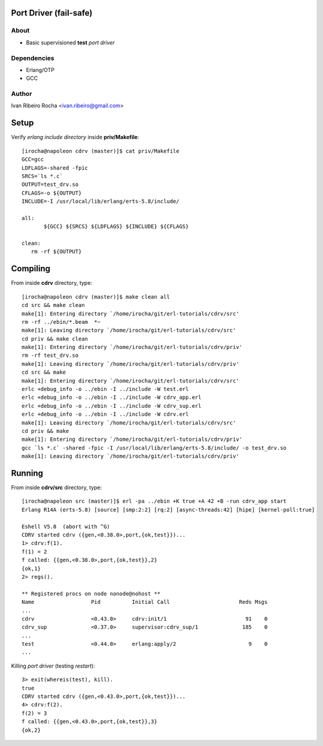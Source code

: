 =======================
Port Driver (fail-safe)
=======================

About
-----
* Basic supervisioned **test** *port driver*

Dependencies
------------
- Erlang/OTP
- GCC

Author
------
Ivan Ribeiro Rocha <ivan.ribeiro@gmail.com> 

=====
Setup
=====

Verify *erlang include directory* inside **priv/Makefile**::

 [irocha@napoleon cdrv (master)]$ cat priv/Makefile 
 GCC=gcc
 LDFLAGS=-shared -fpic
 SRCS=`ls *.c`
 OUTPUT=test_drv.so
 CFLAGS=-o ${OUTPUT}
 INCLUDE=-I /usr/local/lib/erlang/erts-5.8/include/

 all:
	${GCC} ${SRCS} ${LDFLAGS} ${INCLUDE} ${CFLAGS}

 clean:
    rm -rf ${OUTPUT}


=========
Compiling
=========

From inside **cdrv** directory, type::

 [irocha@napoleon cdrv (master)]$ make clean all
 cd src && make clean
 make[1]: Entering directory `/home/irocha/git/erl-tutorials/cdrv/src'
 rm -rf ../ebin/*.beam  *~
 make[1]: Leaving directory `/home/irocha/git/erl-tutorials/cdrv/src'
 cd priv && make clean
 make[1]: Entering directory `/home/irocha/git/erl-tutorials/cdrv/priv'
 rm -rf test_drv.so
 make[1]: Leaving directory `/home/irocha/git/erl-tutorials/cdrv/priv'
 cd src && make
 make[1]: Entering directory `/home/irocha/git/erl-tutorials/cdrv/src'
 erlc +debug_info -o ../ebin -I ../include -W test.erl
 erlc +debug_info -o ../ebin -I ../include -W cdrv_app.erl
 erlc +debug_info -o ../ebin -I ../include -W cdrv_sup.erl
 erlc +debug_info -o ../ebin -I ../include -W cdrv.erl
 make[1]: Leaving directory `/home/irocha/git/erl-tutorials/cdrv/src'
 cd priv && make
 make[1]: Entering directory `/home/irocha/git/erl-tutorials/cdrv/priv'
 gcc `ls *.c` -shared -fpic -I /usr/local/lib/erlang/erts-5.8/include/ -o test_drv.so
 make[1]: Leaving directory `/home/irocha/git/erl-tutorials/cdrv/priv'

=======
Running
=======

From inside **cdrv/src** directory, type::

 [irocha@napoleon src (master)]$ erl -pa ../ebin +K true +A 42 +B -run cdrv_app start
 Erlang R14A (erts-5.8) [source] [smp:2:2] [rq:2] [async-threads:42] [hipe] [kernel-poll:true]

 Eshell V5.8  (abort with ^G)
 CDRV started cdrv ({gen,<0.38.0>,port,{ok,test}})...
 1> cdrv:f(1).
 f(1) = 2
 f called: {{gen,<0.38.0>,port,{ok,test}},2}
 {ok,1}
 2> regs().

 ** Registered procs on node nonode@nohost **
 Name                  Pid          Initial Call                      Reds Msgs
 ...
 cdrv                  <0.43.0>     cdrv:init/1                         91    0
 cdrv_sup              <0.37.0>     supervisor:cdrv_sup/1              185    0
 ...
 test                  <0.44.0>     erlang:apply/2                       9    0
 ...

Killing *port driver* (testing *restart*)::

 3> exit(whereis(test), kill).
 true
 CDRV started cdrv ({gen,<0.43.0>,port,{ok,test}})...
 4> cdrv:f(2).                
 f(2) = 3
 f called: {{gen,<0.43.0>,port,{ok,test}},3}
 {ok,2}



